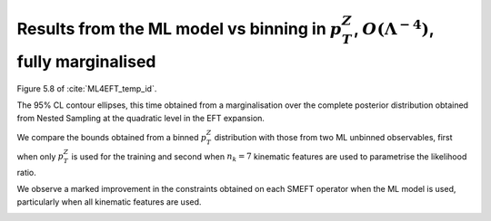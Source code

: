 Results from the ML model vs binning in :math:`p_{T}^{Z}`, :math:`O(\Lambda^{-4})`, fully marginalised
=========================================================================================================

Figure 5.8 of :cite:`ML4EFT_temp_id`.

The 95% CL contour ellipses, this time
obtained from a marginalisation over the complete posterior distribution obtained from Nested Sampling
at the quadratic level in the EFT expansion.

We compare the bounds obtained from a binned :math:`p_{T}^{Z}` distribution with those from two ML unbinned observables, first when only :math:`p_{T}^{Z}` is used for the training and second when :math:`n_{k} = 7` kinematic features are used to parametrise the likelihood ratio.

We observe a marked improvement in the constraints obtained on each SMEFT operator when the ML model is used, particularly 
when all kinematic features are used.

.. image:: ../images/cornerplots/zh_llbb_glob_quad_nn_binned.png

